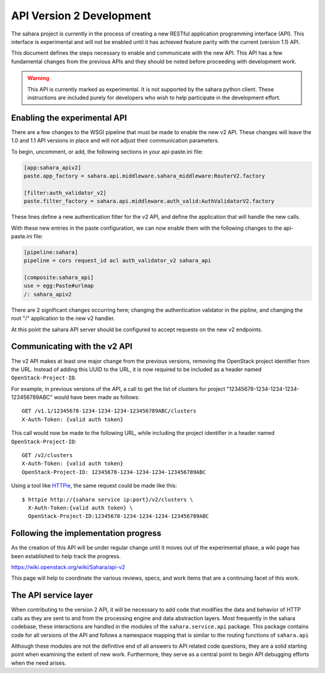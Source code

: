 API Version 2 Development
=========================

The sahara project is currently in the process of creating a new
RESTful application programming interface (API). This interface is
experimental and will not be enabled until it has achieved feature
parity with the current (version 1.1) API.

This document defines the steps necessary to enable and communicate
with the new API. This API has a few fundamental changes from the
previous APIs and they should be noted before proceeding with
development work.

.. warning::
    This API is currently marked as experimental. It is not supported
    by the sahara python client. These instructions are included purely
    for developers who wish to help participate in the development
    effort.

Enabling the experimental API
-----------------------------

There are a few changes to the WSGI pipeline that must be made to
enable the new v2 API. These changes will leave the 1.0 and 1.1 API
versions in place and will not adjust their communication parameters.

To begin, uncomment, or add, the following sections in your
api-paste.ini file:

.. sourcecode:: ini

    [app:sahara_apiv2]
    paste.app_factory = sahara.api.middleware.sahara_middleware:RouterV2.factory

    [filter:auth_validator_v2]
    paste.filter_factory = sahara.api.middleware.auth_valid:AuthValidatorV2.factory

These lines define a new authentication filter for the v2 API, and
define the application that will handle the new calls.

With these new entries in the paste configuration, we can now enable
them with the following changes to the api-paste.ini file:

.. sourcecode:: ini

    [pipeline:sahara]
    pipeline = cors request_id acl auth_validator_v2 sahara_api

    [composite:sahara_api]
    use = egg:Paste#urlmap
    /: sahara_apiv2

There are 2 significant changes occurring here; changing the
authentication validator in the pipline, and changing the root "/"
application to the new v2 handler.

At this point the sahara API server should be configured to accept
requests on the new v2 endpoints.

Communicating with the v2 API
-----------------------------

The v2 API makes at least one major change from the previous versions,
removing the OpenStack project identifier from the URL. Instead of
adding this UUID to the URL, it is now required to be included as a
header named ``OpenStack-Project-ID``.

For example, in previous versions of the API, a call to get the list of
clusters for project "12345678-1234-1234-1234-123456789ABC" would have
been made as follows::

    GET /v1.1/12345678-1234-1234-1234-123456789ABC/clusters
    X-Auth-Token: {valid auth token}

This call would now be made to the following URL, while including the
project identifier in a header named ``OpenStack-Project-ID``::

    GET /v2/clusters
    X-Auth-Token: {valid auth token}
    OpenStack-Project-ID: 12345678-1234-1234-1234-123456789ABC

Using a tool like `HTTPie <https://github.com/jkbrzt/httpie>`_, the
same request could be made like this::

    $ httpie http://{sahara service ip:port}/v2/clusters \
      X-Auth-Token:{valid auth token} \
      OpenStack-Project-ID:12345678-1234-1234-1234-123456789ABC

Following the implementation progress
-------------------------------------

As the creation of this API will be under regular change until it moves
out of the experimental phase, a wiki page has been established to help
track the progress.

https://wiki.openstack.org/wiki/Sahara/api-v2

This page will help to coordinate the various reviews, specs, and work
items that are a continuing facet of this work.

The API service layer
---------------------

When contributing to the version 2 API, it will be necessary to add code
that modifies the data and behavior of HTTP calls as they are sent to
and from the processing engine and data abstraction layers. Most
frequently in the sahara codebase, these interactions are handled in the
modules of the ``sahara.service.api`` package. This package contains
code for all versions of the API and follows a namespace mapping that is
similar to the routing functions of ``sahara.api``

Although these modules are not the definitive end of all answers to API
related code questions, they are a solid starting point when examining
the extent of new work. Furthermore, they serve as a central point to
begin API debugging efforts when the need arises.
